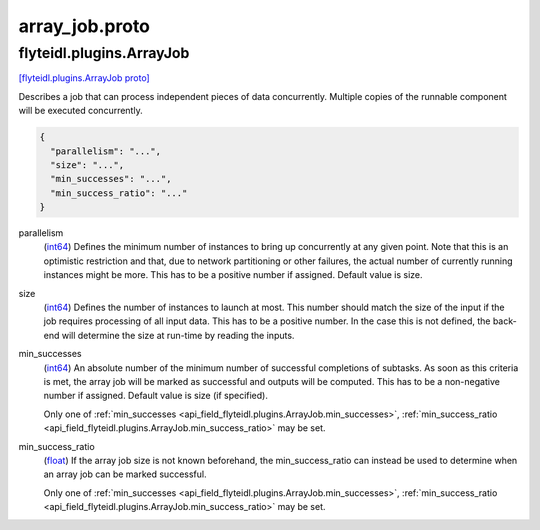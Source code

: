 .. _api_file_flyteidl/plugins/array_job.proto:

array_job.proto
================================

.. _api_msg_flyteidl.plugins.ArrayJob:

flyteidl.plugins.ArrayJob
-------------------------

`[flyteidl.plugins.ArrayJob proto] <https://github.com/lyft/flyteidl/blob/master/protos/flyteidl/plugins/array_job.proto#L8>`_

Describes a job that can process independent pieces of data concurrently. Multiple copies of the runnable component
will be executed concurrently.

.. code-block:: json

  {
    "parallelism": "...",
    "size": "...",
    "min_successes": "...",
    "min_success_ratio": "..."
  }

.. _api_field_flyteidl.plugins.ArrayJob.parallelism:

parallelism
  (`int64 <https://developers.google.com/protocol-buffers/docs/proto#scalar>`_) Defines the minimum number of instances to bring up concurrently at any given point. Note that this is an
  optimistic restriction and that, due to network partitioning or other failures, the actual number of currently
  running instances might be more. This has to be a positive number if assigned. Default value is size.
  
  
.. _api_field_flyteidl.plugins.ArrayJob.size:

size
  (`int64 <https://developers.google.com/protocol-buffers/docs/proto#scalar>`_) Defines the number of instances to launch at most. This number should match the size of the input if the job
  requires processing of all input data. This has to be a positive number.
  In the case this is not defined, the back-end will determine the size at run-time by reading the inputs.
  
  
.. _api_field_flyteidl.plugins.ArrayJob.min_successes:

min_successes
  (`int64 <https://developers.google.com/protocol-buffers/docs/proto#scalar>`_) An absolute number of the minimum number of successful completions of subtasks. As soon as this criteria is met,
  the array job will be marked as successful and outputs will be computed. This has to be a non-negative number if
  assigned. Default value is size (if specified).
  
  
  
  Only one of :ref:`min_successes <api_field_flyteidl.plugins.ArrayJob.min_successes>`, :ref:`min_success_ratio <api_field_flyteidl.plugins.ArrayJob.min_success_ratio>` may be set.
  
.. _api_field_flyteidl.plugins.ArrayJob.min_success_ratio:

min_success_ratio
  (`float <https://developers.google.com/protocol-buffers/docs/proto#scalar>`_) If the array job size is not known beforehand, the min_success_ratio can instead be used to determine when an array
  job can be marked successful.
  
  
  
  Only one of :ref:`min_successes <api_field_flyteidl.plugins.ArrayJob.min_successes>`, :ref:`min_success_ratio <api_field_flyteidl.plugins.ArrayJob.min_success_ratio>` may be set.
  

